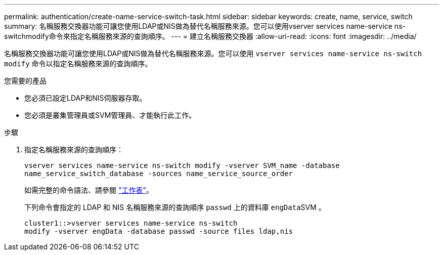 ---
permalink: authentication/create-name-service-switch-task.html 
sidebar: sidebar 
keywords: create, name, service, switch 
summary: 名稱服務交換器功能可讓您使用LDAP或NIS做為替代名稱服務來源。您可以使用vserver services name-service ns-switchmodify命令來指定名稱服務來源的查詢順序。 
---
= 建立名稱服務交換器
:allow-uri-read: 
:icons: font
:imagesdir: ../media/


[role="lead"]
名稱服務交換器功能可讓您使用LDAP或NIS做為替代名稱服務來源。您可以使用 `vserver services name-service ns-switch modify` 命令以指定名稱服務來源的查詢順序。

.您需要的產品
* 您必須已設定LDAP和NIS伺服器存取。
* 您必須是叢集管理員或SVM管理員、才能執行此工作。


.步驟
. 指定名稱服務來源的查詢順序：
+
`vserver services name-service ns-switch modify -vserver SVM_name -database name_service_switch_database -sources name_service_source_order`

+
如需完整的命令語法、請參閱 link:config-worksheets-reference.html["工作表"]。

+
下列命令會指定的 LDAP 和 NIS 名稱服務來源的查詢順序 `passwd` 上的資料庫 ``engData``SVM 。

+
[listing]
----
cluster1::>vserver services name-service ns-switch
modify -vserver engData -database passwd -source files ldap,nis
----

